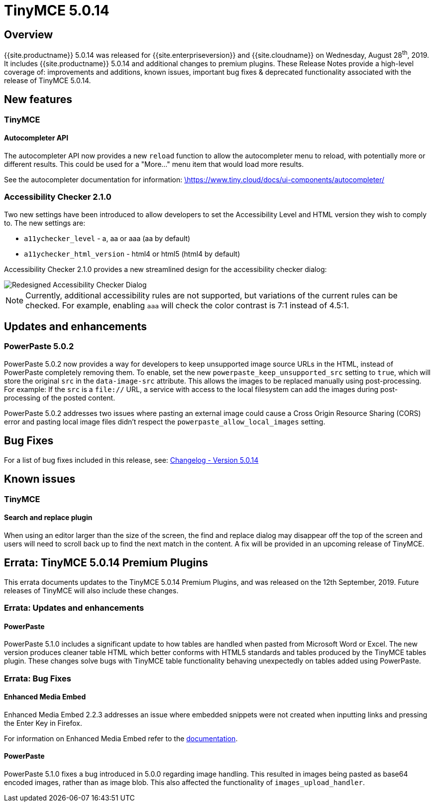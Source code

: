 = TinyMCE 5.0.14
:keywords: releasenotes newfeatures deleted technologypreview bugfixes knownissues
:title_nav: TinyMCE 5.0.14

== Overview

{{site.productname}} 5.0.14 was released for {{site.enterpriseversion}} and {{site.cloudname}} on Wednesday, August 28^th^, 2019. It includes {{site.productname}} 5.0.14 and additional changes to premium plugins. These Release Notes provide a high-level coverage of: improvements and additions, known issues, important bug fixes & deprecated functionality associated with the release of TinyMCE 5.0.14.

== New features

=== TinyMCE

==== Autocompleter API

The autocompleter API now provides a new `reload` function to allow the autocompleter menu to reload, with potentially more or different results. This could be used for a "More..." menu item that would load more results.

See the autocompleter documentation for information: https://www.tiny.cloud/docs/ui-components/autocompleter/[\https://www.tiny.cloud/docs/ui-components/autocompleter/]

=== Accessibility Checker 2.1.0

Two new settings have been introduced to allow developers to set the Accessibility Level and HTML version they wish to comply to. The new settings are:

* `a11ychecker_level`  - a, aa or aaa (aa by default)
* `a11ychecker_html_version` - html4 or html5 (html4 by default)

Accessibility Checker 2.1.0 provides a new streamlined design for the accessibility checker dialog:

image::{{site.baseurl}}/images/accessibility_checker.png[Redesigned Accessibility Checker Dialog]

NOTE: Currently, additional accessibility rules are not supported, but variations of the current rules can be checked. For example, enabling `aaa` will check the color contrast is 7:1 instead of 4.5:1.

== Updates and enhancements

=== PowerPaste 5.0.2

PowerPaste 5.0.2 now provides a way for developers to keep unsupported image source URLs in the HTML, instead of PowerPaste completely removing them. To enable, set the new `powerpaste_keep_unsupported_src` setting to `true`, which will store the original `src` in the `data-image-src` attribute. This allows the images to be replaced manually using post-processing. For example: If the `src` is a `file://` URL, a service with access to the local filesystem can add the images during post-processing of the posted content.

PowerPaste 5.0.2 addresses two issues where pasting an external image could cause a Cross Origin Resource Sharing (CORS) error and pasting local image files didn't respect the `powerpaste_allow_local_images` setting.

== Bug Fixes

For a list of bug fixes included in this release, see: https://www.tiny.cloud/docs/changelog/#version5014august192019[Changelog - Version 5.0.14]

== Known issues

=== TinyMCE

==== Search and replace plugin

When using an editor larger than the size of the screen, the find and replace dialog may disappear off the top
of the screen and users will need to scroll back up to find the next match in the content. A fix will be provided in an upcoming release of TinyMCE.

== Errata&#58; TinyMCE 5.0.14 Premium Plugins

This errata documents updates to the TinyMCE 5.0.14 Premium Plugins, and was released on the 12th September, 2019. Future releases of TinyMCE will also include these changes.

=== Errata&#58; Updates and enhancements

==== PowerPaste

PowerPaste 5.1.0 includes a significant update to how tables are handled when pasted from Microsoft Word or Excel. The new version produces cleaner table HTML which better conforms with HTML5 standards and tables produced by the TinyMCE tables plugin.
These changes solve bugs with TinyMCE table functionality behaving unexpectedly on tables added using PowerPaste.

=== Errata&#58; Bug Fixes

==== Enhanced Media Embed

Enhanced Media Embed 2.2.3 addresses an issue where embedded snippets were not created when inputting links and pressing the Enter Key in Firefox.

For information on Enhanced Media Embed refer to the link:{{site.baseurl}}/plugins/premium/mediaembed/[documentation].

==== PowerPaste

PowerPaste 5.1.0 fixes a bug introduced in 5.0.0 regarding image handling. This resulted in images being pasted as base64 encoded images, rather than as image blob. This also affected the functionality of `images_upload_handler`.
